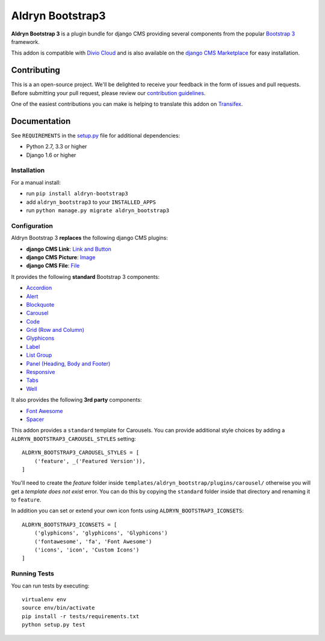 =================
Aldryn Bootstrap3
=================


|pypi| |build| |coverage|

**Aldryn Bootstrap 3** is a plugin bundle for django CMS providing several
components from the popular `Bootstrap 3 <http://getbootstrap.com/>`_ framework.

This addon is compatible with `Divio Cloud <http://divio.com>`_ and is also available on the
`django CMS Marketplace <https://marketplace.django-cms.org/en/addons/browse/aldryn-bootstrap3/>`_
for easy installation.

.. image:: preview.gif


Contributing
============

This is a an open-source project. We'll be delighted to receive your
feedback in the form of issues and pull requests. Before submitting your
pull request, please review our `contribution guidelines
<http://docs.django-cms.org/en/latest/contributing/index.html>`_.

One of the easiest contributions you can make is helping to translate this addon on
`Transifex <https://www.transifex.com/projects/p/aldryn-bootstrap3/>`_.


Documentation
=============

See ``REQUIREMENTS`` in the `setup.py <https://github.com/divio/aldryn-bootstrap3/blob/master/setup.py>`_
file for additional dependencies:

* Python 2.7, 3.3 or higher
* Django 1.6 or higher


Installation
------------

For a manual install:

* run ``pip install aldryn-bootstrap3``
* add ``aldryn_bootstrap3`` to your ``INSTALLED_APPS``
* run ``python manage.py migrate aldryn_bootstrap3``


Configuration
-------------

Aldryn Bootstrap 3 **replaces** the following django CMS plugins:

* **django CMS Link**: `Link and Button <http://getbootstrap.com/css/#buttons>`_
* **django CMS Picture**: `Image <http://getbootstrap.com/css/#images>`_
* **django CMS File**: `File <https://github.com/aldryn/aldryn-bootstrap3/wiki/14-file>`_

It provides the following **standard** Bootstrap 3 components:

* `Accordion <http://getbootstrap.com/javascript/#collapse-example-accordion>`_
* `Alert <http://getbootstrap.com/components/#alerts>`_
* `Blockquote <http://getbootstrap.com/css/#type-blockquotes>`_
* `Carousel <http://getbootstrap.com/javascript/#carousel>`_
* `Code <http://getbootstrap.com/css/#code>`_
* `Grid (Row and Column) <http://getbootstrap.com/css/#grid/>`_
* `Glyphicons <http://getbootstrap.com/components/#glyphicons>`_
* `Label <http://getbootstrap.com/components/#labels>`_
* `List Group <http://getbootstrap.com/components/#list-group>`_
* `Panel (Heading, Body and Footer) <http://getbootstrap.com/components/#panels>`_
* `Responsive <http://getbootstrap.com/css/#responsive-utilities>`_
* `Tabs <http://getbootstrap.com/javascript/#tabs>`_
* `Well <http://getbootstrap.com/components/#wells>`_

It also provides the following **3rd party** components:

* `Font Awesome <http://fontawesome.io>`_
* `Spacer <https://github.com/aldryn/aldryn-bootstrap3/wiki/13-spacer>`_

This addon provides a ``standard`` template for Carousels. You can provide
additional style choices by adding a ``ALDRYN_BOOTSTRAP3_CAROUSEL_STYLES``
setting::

    ALDRYN_BOOTSTRAP3_CAROUSEL_STYLES = [
        ('feature', _('Featured Version')),
    ]

You'll need to create the `feature` folder inside ``templates/aldryn_bootstrap/plugins/carousel/``
otherwise you will get a *template does not exist* error. You can do this by
copying the ``standard`` folder inside that directory and renaming it to
``feature``.

In addition you can set or extend your own icon fonts using ``ALDRYN_BOOTSTRAP3_ICONSETS``::

    ALDRYN_BOOTSTRAP3_ICONSETS = [
        ('glyphicons', 'glyphicons', 'Glyphicons')
        ('fontawesome', 'fa', 'Font Awesome')
        ('icons', 'icon', 'Custom Icons')
    ]


Running Tests
-------------

You can run tests by executing::

    virtualenv env
    source env/bin/activate
    pip install -r tests/requirements.txt
    python setup.py test


.. |pypi| image:: https://badge.fury.io/py/aldryn-bootstrap3.svg
    :target: http://badge.fury.io/py/aldryn-bootstrap3
.. |build| image:: https://travis-ci.org/aldryn/aldryn-bootstrap3.svg?branch=master
    :target: https://travis-ci.org/aldryn/aldryn-bootstrap3
.. |coverage| image:: https://codecov.io/gh/aldryn/aldryn-bootstrap3/branch/master/graph/badge.svg
    :target: https://codecov.io/gh/aldryn/aldryn-bootstrap3
